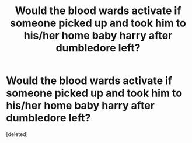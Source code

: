 #+TITLE: Would the blood wards activate if someone picked up and took him to his/her home baby harry after dumbledore left?

* Would the blood wards activate if someone picked up and took him to his/her home baby harry after dumbledore left?
:PROPERTIES:
:Score: 1
:DateUnix: 1537884662.0
:DateShort: 2018-Sep-25
:FlairText: Discussion
:END:
[deleted]

